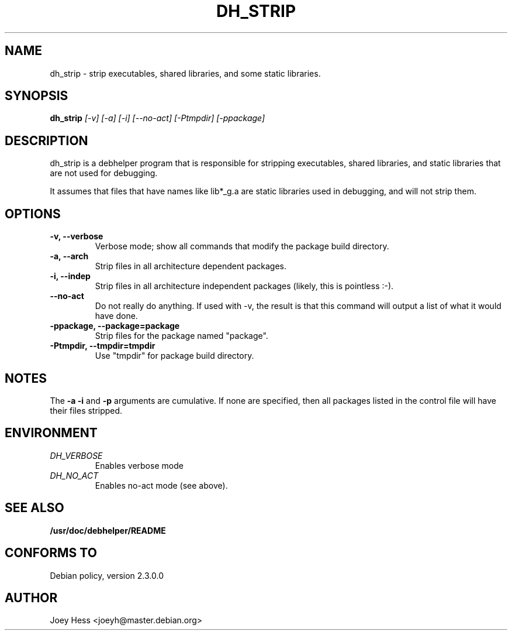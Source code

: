 .TH DH_STRIP 1
.SH NAME
dh_strip \- strip executables, shared libraries, and some static libraries.
.SH SYNOPSIS
.B dh_strip
.I "[-v] [-a] [-i] [--no-act] [-Ptmpdir] [-ppackage]"
.SH "DESCRIPTION"
dh_strip is a debhelper program that is responsible for stripping
executables, shared libraries, and static libraries that are not used for
debugging.
.P
It assumes that files that have names like lib*_g.a are static libraries
used in debugging, and will not strip them.
.SH OPTIONS
.TP
.B \-v, \--verbose
Verbose mode; show all commands that modify the package build directory.
.TP
.B \-a, \--arch
Strip files in all architecture dependent packages.
.TP
.B \-i, \--indep
Strip files in all architecture independent packages (likely, this is
pointless :-).
.TP
.B \--no-act
Do not really do anything. If used with -v, the result is that this command
will output a list of what it would have done.
.TP
.B \-ppackage, \--package=package
Strip files for the package named "package".
.TP
.B \-Ptmpdir, \--tmpdir=tmpdir
Use "tmpdir" for package build directory. 
.SH NOTES
The
.B \-a
.B \-i
and
.B \-p
arguments are cumulative. If none are specified, then all packages listed in
the control file will have their files stripped.
.SH ENVIRONMENT
.TP
.I DH_VERBOSE
Enables verbose mode
.TP
.I DH_NO_ACT
Enables no-act mode (see above).
.SH "SEE ALSO"
.BR /usr/doc/debhelper/README
.SH "CONFORMS TO"
Debian policy, version 2.3.0.0
.SH AUTHOR
Joey Hess <joeyh@master.debian.org>
